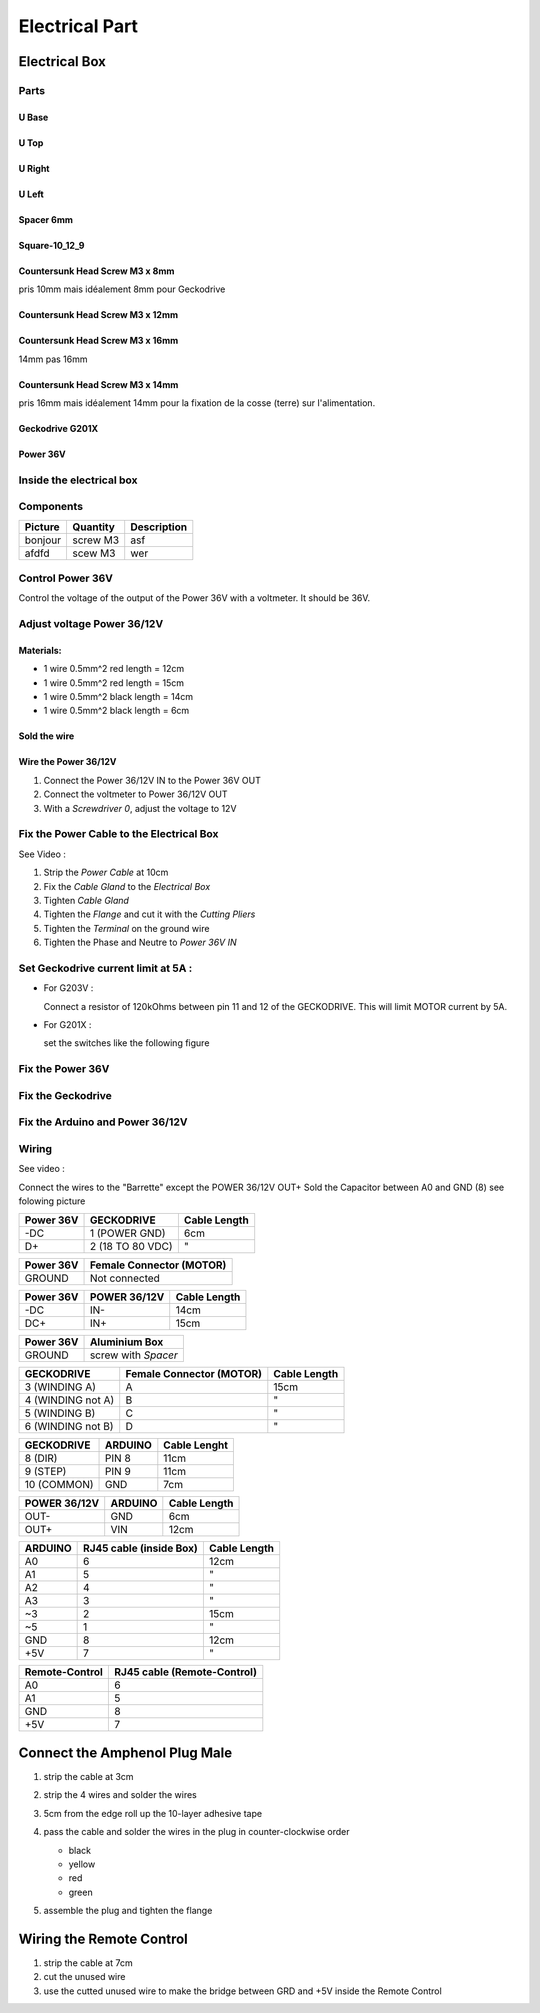 Electrical Part
===============

Electrical Box
--------------

Parts
^^^^^

U Base
''''''

.. image:: figures/U-Base-LM42P-DIY.PNG
    :scale: 70 %
    :align: center

U Top
'''''

.. image:: figures/U-Top-LM42P-DIY.PNG
    :scale: 70 %
    :align: center

U Right
'''''''

.. image:: figures/U-Right-LM42P-DIY.PNG
    :scale: 70 %
    :align: center


U Left
''''''

.. image:: figures/U-Left-LM42P-DIY.PNG
    :scale: 70 %
    :align: center


Spacer 6mm
''''''''''

.. image:: figures/Entretoise8_6-LM42P.PNG
    :scale: 70 %
    :align: center

	    
Square-10_12_9
''''''''''''''

.. image:: figures/Square-10_12_9-LM42P-DIY.PNG
    :scale: 70 %
    :align: center

Countersunk Head Screw M3 x 8mm
''''''''''''''''''''''''''''''''

pris 10mm mais idéalement 8mm pour Geckodrive

	    
Countersunk Head Screw M3 x 12mm
''''''''''''''''''''''''''''''''

.. image:: figures/Countersunk-Head-Screw-M3x12mm-LM42P-DIY.PNG
    :scale: 70 %
    :align: center

	    
Countersunk Head Screw M3 x 16mm
''''''''''''''''''''''''''''''''

14mm pas 16mm

.. image:: figures/Countersunk-Head-Screw-M3x16mm-LM42P-DIY.PNG
    :scale: 70 %
    :align: center

	    
Countersunk Head Screw M3 x 14mm
''''''''''''''''''''''''''''''''

pris 16mm mais idéalement 14mm pour la fixation de la cosse (terre)
sur l'alimentation.
	    

Geckodrive G201X
''''''''''''''''

.. image:: figures/Geckodrive-G201X.jpg
    :scale: 70 %
    :align: center


Power 36V
'''''''''

.. image:: figures/Power36V.jpg
    :scale: 50 %
    :align: center	    

	    
Inside the electrical box
^^^^^^^^^^^^^^^^^^^^^^^^^

.. image:: figures/Boitier-Electrique-Ouvert.jpg
    :scale: 70 %
    :align: center

Components
^^^^^^^^^^
=========    ========  ===========  
Picture      Quantity  Description  
=========    ========  ===========  
|photo_1|    screw M3  asf
afdfd        scew M3   wer
=========    ========  ===========

.. |photo_1| replace:: bonjour
		       

Control Power 36V 
^^^^^^^^^^^^^^^^^^
Control the voltage of the output of the Power 36V with a voltmeter. It
should be 36V.

Adjust voltage Power 36/12V
^^^^^^^^^^^^^^^^^^^^^^^^^^^

Materials:
''''''''''

* 1 wire 0.5mm^2 red length = 12cm
* 1 wire 0.5mm^2 red length = 15cm
* 1 wire 0.5mm^2 black length = 14cm
* 1 wire 0.5mm^2 black length = 6cm

Sold the wire
'''''''''''''
.. image:: figures/Power36_12V-Black-Wired-LM42P.PNG
    :scale: 70 %
    :align: center

.. image:: figures/Power36_12V-Red-Wired-LM42P.PNG
    :scale: 70 %
    :align: center

Wire the Power 36/12V
'''''''''''''''''''''

1) Connect the Power 36/12V IN  to the Power 36V OUT
2) Connect the voltmeter to Power 36/12V OUT
3) With a *Screwdriver 0*, adjust the voltage to 12V
   
   
Fix the Power Cable to the Electrical Box
^^^^^^^^^^^^^^^^^^^^^^^^^^^^^^^^^^^^^^^^^

See Video :

.. raw:: html

    <iframe width="560" height="315"
    src="https://www.youtube.com/embed/RGeVY6nWUIQ?start=1355&end=1581"
    frameborder="0" 
    allowfullscreen></iframe>

1) Strip the *Power Cable* at 10cm
2) Fix the *Cable Gland* to the *Electrical Box*
3) Tighten *Cable Gland*
4) Tighten the *Flange* and cut it with the *Cutting Pliers*
5) Tighten the *Terminal* on the ground wire
6) Tighten the Phase and Neutre to *Power 36V IN*


Set Geckodrive current limit at 5A :
^^^^^^^^^^^^^^^^^^^^^^^^^^^^^^^^^^^^

- For G203V :

  Connect a resistor of 120kOhms between pin 11 and 12 of the 
  GECKODRIVE. This will limit MOTOR current by 5A.

- For G201X :

  set the switches like the following figure

  .. image:: Title-Picture-LM42P.jpg
  	:scale: 70 %
 	:align: center
		
   
Fix the Power 36V
^^^^^^^^^^^^^^^^^

Fix the Geckodrive
^^^^^^^^^^^^^^^^^^

Fix the Arduino and Power 36/12V
^^^^^^^^^^^^^^^^^^^^^^^^^^^^^^^^

.. image:: figures/Boitier-Electrique-Sans-Couvercle.PNG
    :scale: 70 %
    :align: center


Wiring
^^^^^^

.. image:: figures/Electrical-Box-Open-Left.jpg
    :scale: 70 %
    :align: center

.. image:: figures/Electrical-Box-Open-Right.jpg
    :scale: 70 %
    :align: center
	    
See video :

.. raw:: html

    <iframe width="560" height="315"
    src="https://www.youtube.com/embed/RGeVY6nWUIQ?start=1581&end=1806"  
    frameborder="0" 
    allowfullscreen></iframe>

    
Connect the wires to the "Barrette" except the POWER 36/12V OUT+
Sold the Capacitor between A0 and GND (8) see folowing picture

.. image:: figures/Capacitor.jpg
    :scale: 70 %
    :align: center

    
.. image:: figures/Barette-Pin-Left.PNG
    :scale: 70 %
    :align: center

	    
.. image:: figures/Barette-Pin-Right.PNG
    :scale: 70 %
    :align: center	    

	    

=========  ================  ============
Power 36V     GECKODRIVE     Cable Length
=========  ================  ============
\-DC       1 (POWER GND)     6cm
D+         2 (18 TO 80 VDC)   "
=========  ================  ============

=========  ========================
Power 36V  Female Connector (MOTOR)              
=========  ========================
GROUND     Not connected
=========  ========================

=========  ============  ============
Power 36V  POWER 36/12V  Cable Length            
=========  ============  ============
\-DC       IN-           14cm
DC+        IN+           15cm
=========  ============  ============

=========  ===================    
Power 36V  Aluminium Box
=========  ===================
GROUND     screw with *Spacer*
=========  ===================

=================  ========================  ============
GECKODRIVE         Female Connector (MOTOR)  Cable Length
=================  ========================  ============
3 (WINDING A)      A                         15cm
4 (WINDING not A)  B                          "
5 (WINDING B)      C                          "
6 (WINDING not B)  D                          "
=================  ========================  ============

===========  =======  ============
GECKODRIVE   ARDUINO  Cable Lenght
===========  =======  ============
8 (DIR)      PIN 8    11cm
9 (STEP)     PIN 9    11cm
10 (COMMON)  GND       7cm
===========  =======  ============



		
============  =======  ============
POWER 36/12V  ARDUINO  Cable Length
============  =======  ============
OUT-          GND      6cm
OUT+          VIN      12cm
============  =======  ============

.. image:: figures/RJ45-Show-Pin1.png
	:scale: 70 %
	:align: center

============  =======================  ============
ARDUINO       RJ45 cable (inside Box)  Cable Length
============  =======================  ============
A0            6                        12cm     
A1            5                          "
A2            4                          "
A3            3                          "
\~3           2                        15cm 
~5            1                          " 
GND           8                        12cm
\+5V          7                          "
============  =======================  ============

.. image:: figures/Remote-Control-Wiring.png
   :scale: 70 %
   :align: center

==============  ============================
Remote-Control   RJ45 cable (Remote-Control)
==============  ============================
A0              6
A1              5
GND             8
\+5V            7
==============  ============================

	    
.. image:: figures/Schema-Cablage-Tableau.jpg
    :scale: 70 %
    :align: center

Connect the Amphenol Plug Male
------------------------------

1. strip the cable at 3cm
2. strip the 4 wires and solder the wires
3. 5cm from the edge roll up the 10-layer adhesive tape
4. pass the cable and solder the wires in the plug in
   counter-clockwise order 
   
   * black
   * yellow
   * red
   * green

   .. image:: figures/Wires-Plug.png
    :scale: 100 %
    :align: center
5. assemble the plug and tighten the flange


Wiring the Remote Control
-------------------------

1. strip the cable at 7cm
2. cut the unused wire
3. use the cutted unused wire to make the bridge between GRD and +5V
   inside the Remote Control














	    
